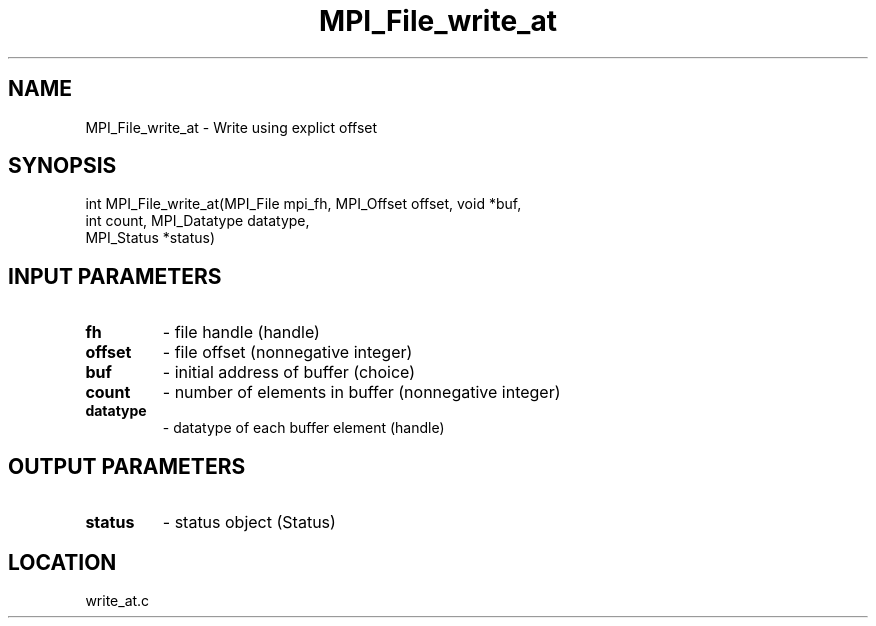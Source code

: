 .TH MPI_File_write_at 3 "10/30/2007" " " "MPI"
.SH NAME
MPI_File_write_at \-  Write using explict offset 
.SH SYNOPSIS
.nf
int MPI_File_write_at(MPI_File mpi_fh, MPI_Offset offset, void *buf,
                      int count, MPI_Datatype datatype, 
                      MPI_Status *status)
.fi
.SH INPUT PARAMETERS
.PD 0
.TP
.B fh 
- file handle (handle)
.PD 1
.PD 0
.TP
.B offset 
- file offset (nonnegative integer)
.PD 1
.PD 0
.TP
.B buf 
- initial address of buffer (choice)
.PD 1
.PD 0
.TP
.B count 
- number of elements in buffer (nonnegative integer)
.PD 1
.PD 0
.TP
.B datatype 
- datatype of each buffer element (handle)
.PD 1

.SH OUTPUT PARAMETERS
.PD 0
.TP
.B status 
- status object (Status)
.PD 1

.SH LOCATION
write_at.c
